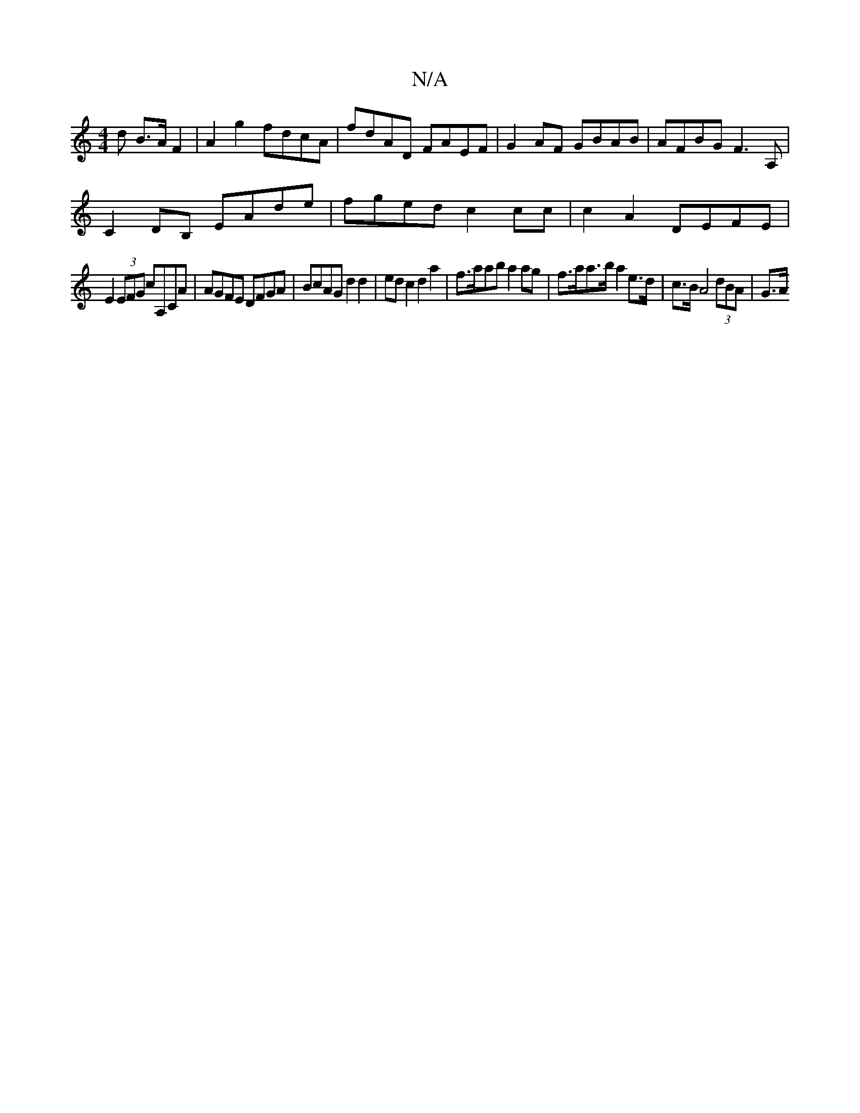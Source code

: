 X:1
T:N/A
M:4/4
R:N/A
K:Cmajor
d B>A F2 | A2 g2 fdcA | fdAD FAEF | G2AF GBAB | AFBG F3 A,|
C2 DB, EAde|fged c2 cc| c2A2 DEFE |
E2 (3EFG cA,CA | AGFE DFGA | BcAG d2 d2 | ed c2 d2 a2 | f>aab a2 ag | f>aa>b a2 e>d | c>B A4 (3dBA | G>A
